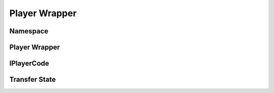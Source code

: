 ==========
Player Wrapper
==========

Namespace
==========

.. doxygennamespace:: player_wrapper
    :project: codecharacterdocs

Player Wrapper
==========

.. doxygenfile:: player_code_wrapper.h
    :project: codecharacterdocs

IPlayerCode
==========

.. doxygenfile:: i_player_code.h
    :project: codecharacterdocs
    
Transfer State
==========

.. doxygenfile:: transfer_state.h
    :project: codecharacterdocs
